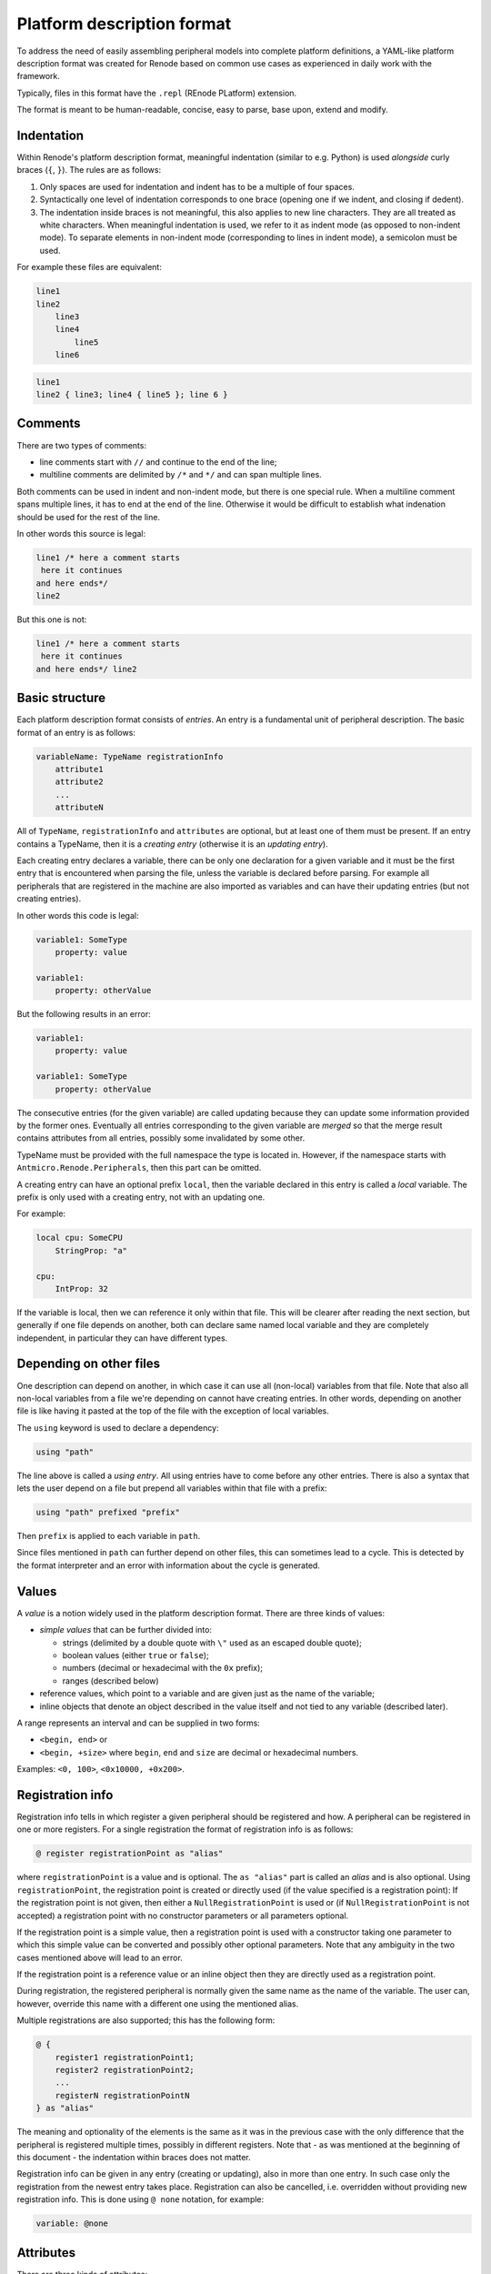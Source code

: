 .. _platform-description-format:

Platform description format
===========================

To address the need of easily assembling peripheral models into complete platform definitions, a YAML-like platform description format was created for Renode based on common use cases as experienced in daily work with the framework.

Typically, files in this format have the ``.repl`` (REnode PLatform) extension.

The format is meant to be human-readable, concise, easy to parse, base upon, extend and modify.

Indentation
-----------

Within Renode's platform description format, meaningful indentation (similar to e.g. Python) is used *alongside* curly braces (``{``, ``}``).
The rules are as follows:

1. Only spaces are used for indentation and indent has to be a multiple of four spaces.
2. Syntactically one level of indentation corresponds to one brace (opening one if we indent, and closing if dedent).
3. The indentation inside braces is not meaningful, this also applies to new line characters.
   They are all treated as white characters.
   When meaningful indentation is used, we refer to it as indent mode (as opposed to non-indent mode).
   To separate elements in non-indent mode (corresponding to lines in indent mode), a semicolon must be used.

For example these files are equivalent:

.. code-block:: none

    line1
    line2
        line3
        line4
            line5
        line6

.. code-block:: none

    line1
    line2 { line3; line4 { line5 }; line 6 }

Comments
--------

There are two types of comments:

- line comments start with ``//`` and continue to the end of the line;
- multiline comments are delimited by ``/*`` and ``*/`` and can span multiple lines.

Both comments can be used in indent and non-indent mode, but there is one special rule.
When a multiline comment spans multiple lines, it has to end at the end of the line.
Otherwise it would be difficult to establish what indenation should be used for the rest of the line.

In other words this source is legal:

.. code-block:: none

    line1 /* here a comment starts
     here it continues
    and here ends*/
    line2

But this one is not:

.. code-block:: none

    line1 /* here a comment starts
     here it continues
    and here ends*/ line2

Basic structure
---------------

Each platform description format consists of *entries*.
An entry is a fundamental unit of peripheral description.
The basic format of an entry is as follows:

.. code-block:: none

    variableName: TypeName registrationInfo
        attribute1
        attribute2
        ...
        attributeN

All of ``TypeName``, ``registrationInfo`` and ``attributes`` are optional, but at least one of them must be present.
If an entry contains a TypeName, then it is a *creating entry* (otherwise it is an *updating entry*).

Each creating entry declares a variable, there can be only one declaration for a given variable and it must be the first entry that is encountered when parsing the file, unless the variable is declared before parsing.
For example all peripherals that are registered in the machine are also imported as variables and can have their updating entries (but not creating entries).

In other words this code is legal:

.. code-block:: none

    variable1: SomeType
        property: value

    variable1:
        property: otherValue

But the following results in an error:

.. code-block:: none

    variable1:
        property: value

    variable1: SomeType
        property: otherValue

The consecutive entries (for the given variable) are called updating because they can update some information provided by the former ones.
Eventually all entries corresponding to the given variable are *merged* so that the merge result contains attributes from all entries, possibly some invalidated by some other.

TypeName must be provided with the full namespace the type is located in.
However, if the namespace starts with ``Antmicro.Renode.Peripherals``, then this part can be omitted.

A creating entry can have an optional prefix ``local``, then the variable declared in this entry is called a *local* variable.
The prefix is only used with a creating entry, not with an updating one.

For example:

.. code-block:: none

    local cpu: SomeCPU
        StringProp: "a"
    
    cpu:
        IntProp: 32

If the variable is local, then we can reference it only within that file.
This will be clearer after reading the next section, but generally if one file depends on another, both can declare same named local variable and they are completely independent, in particular they can have different types.

Depending on other files
------------------------

One description can depend on another, in which case it can use all (non-local) variables from that file.
Note that also all non-local variables from a file we're depending on cannot have creating entries.
In other words, depending on another file is like having it pasted at the top of the file with the exception of local variables.

The ``using`` keyword is used to declare a dependency:

.. code-block:: none

    using "path"

The line above is called a *using entry*.
All using entries have to come before any other entries.
There is also a syntax that lets the user depend on a file but prepend all variables within that file with a prefix:

.. code-block:: none

    using "path" prefixed "prefix"

Then ``prefix`` is applied to each variable in ``path``.

Since files mentioned in ``path`` can further depend on other files, this can sometimes lead to a cycle.
This is detected by the format interpreter and an error with information about the cycle is generated.

Values
------

A *value* is a notion widely used in the platform description format.
There are three kinds of values:

- *simple values* that can be further divided into:

  * strings (delimited by a double quote with ``\"`` used as an escaped double quote);
  * boolean values (either ``true`` or ``false``);
  * numbers (decimal or hexadecimal with the ``0x`` prefix);
  * ranges (described below)
- reference values, which point to a variable and are given just as the name of the variable;
- inline objects that denote an object described in the value itself and not tied to any variable (described later).

A range represents an interval and can be supplied in two forms:

- ``<begin, end>`` or
- ``<begin, +size>`` where ``begin``, ``end`` and ``size`` are decimal or hexadecimal numbers.

Examples: ``<0, 100>``, ``<0x10000, +0x200>``.

Registration info
-----------------

Registration info tells in which register a given peripheral should be registered and how.
A peripheral can be registered in one or more registers.
For a single registration the format of registration info is as follows:

.. code-block:: none

    @ register registrationPoint as "alias"

where ``registrationPoint`` is a value and is optional.
The ``as "alias"`` part is called an *alias* and is also optional.
Using ``registrationPoint``, the registration point is created or directly used (if the value specified is a registration point):
If the registration point is not given, then either a ``NullRegistrationPoint`` is used or (if ``NullRegistrationPoint`` is not accepted) a registration point with no constructor parameters or all parameters optional.

If the registration point is a simple value, then a registration point is used with a constructor taking one parameter to which this simple value can be converted and possibly other optional parameters.
Note that any ambiguity in the two cases mentioned above will lead to an error.

If the registration point is a reference value or an inline object then they are directly used as a registration point.

During registration, the registered peripheral is normally given the same name as the name of the variable.
The user can, however, override this name with a different one using the mentioned alias.

Multiple registrations are also supported; this has the following form:

.. code-block:: none

    @ {
        register1 registrationPoint1;
        register2 registrationPoint2;
        ...
        registerN registrationPointN
    } as "alias"

The meaning and optionality of the elements is the same as it was in the previous case with the only difference that the peripheral is registered multiple times, possibly in different registers.
Note that - as was mentioned at the beginning of this document - the indentation within braces does not matter.

Registration info can be given in any entry (creating or updating), also in more than one entry.
In such case only the registration from the newest entry takes place.
Registration can also be cancelled, i.e. overridden without providing new registration info.
This is done using ``@ none`` notation, for example:

.. code-block:: none

    variable: @none

Attributes
----------

There are three kinds of attributes:

- constructor or property attributes;
- interrupt attributes;
- init attributes.

Constructor or property attributes
++++++++++++++++++++++++++++++++++

A constructor or property attribute has the following form:

.. code-block:: none

    name: value

``name`` is the name of the property (if the initial letter is uppercase) or constructor parameter (otherwise) and ``value`` is a value.
When used with a property, if the attribute's value is convertible to this property type, then such converted value will be set (otherwise an error is produced).

Note, however, that another entry may update the property so that only the final (i.e. the last containing an attribute setting this property) entry is effective.

The ``none`` keyword can also be used instead of a value.
Having it there means that the property is not set using any value and its value *before applying the description* is kept.
It can be useful when some entry sets some value and we want to update this entry but not set any value.

The ``empty`` keyword can be used to set the default value of property or constructor parameter:

- numerical values are set to ``0``;
- string values are set to ``null``;
- enum values are set to value corresponding to ``index 0`` in this enum;
- reference types are set to ``null``;

Constructor attributes are merged in a similar way, i.e. attributes from all entries belonging to the given variable are analyzed and for each name we take the last one value with this name.
The constructor of the peripheral is chosen based on the set of merged attributes.
For each possible constructor of the type specified in the creating entry we check whether:

- each parameter of the constructor has a default value or corresponding attribute, i.e. attribute having same name as the name of the parameter;
- the corresponding attribute has value convertible (for simple types) or assignable (otherwise) to the parameter type;
- all attributes have been used.

If all the conditions are satisfied then the analyzed constructor is marked as usable.
If only one constructor is usable, then the object is created using this constructor.
If there is no such constructor or there are more than one, an error is produced.

Because it is much easier to debug constructor selection problems if all the data are in one place (i.e. name of the type and constructor attributes), a warning is issued whenever a non creating entry contains constructor parameters (effectively updating a creating one).

Note that it is only possible to provide constructor attributes for an entry whose variable is going to be created, so it is not possible to provide any on variables represeting peripherals existing before a given description is processed.

Interrupt attributes
++++++++++++++++++++

As the name suggests, interrupt attributes are used to specify which interrupts of the variable in which the attribute is defined are connected and where.
The simplest format of such attribute is as follows:

.. code-block:: none

    -> destination@number

where ``destination`` is a variable implementing the ``IGPIOReceiver`` interface and ``number`` is the destination interrupt number.
Note that there is nothing specified on the left side - this is only possible if there is a single property of type ``GPIO`` and this is the one that gets connected.
Whenever the user wants to specify which property should be connected, a more general form can be used:

.. code-block:: none

    propertyName -> destination@number

where ``propertyName`` is the name of the property (of the ``GPIO`` type) that should be connected.
Also, if the type implements ``INumberedGPIOOutput``, a number can be used instead of the property name.

If more than one interrupt is to be connected to the same destination peripheral, the following form of the attribute can be used:

.. code-block:: none

    [irq1, irq2, ..., irqN] -> destination@[irqDest1, irqDest2, ..., irqDestN]

Where ``irq1`` connects to ``irqDest1`` etc.
Again, ``irq`` s can be names or numbers (if ``INumberedGPIOOutput`` is implemented) and ``irqDest`` s have to be numbers.
Naturally, the arity of sources and destinations has to match.

There is also a possibility of connecting a single source to multiple destinations with the ``|`` sign, which can be used with every interrupt attribute format:

.. code-block:: none

    -> destination@number | another_destination@number
    propertyName -> destination@number | another_destination@number
    [irq1, irq2, ..., irqN] -> destination@[irqDest1, irqDest2, ..., irqDestN] | another_destination@[irqDest1, irqDest2, ..., irqDestN]

Note that every attribute separated by the ``|`` sign has to be of the same arity as the source.

There is also a notation used in case of local interrupts:

.. code-block:: none

    source -> destination#index@interrupt

``destination`` has to implement ``ILocalGPIOReceiver`` and ``index`` is the index of the local GPIO receiver.
This notation can also be used with multiple interupts:

.. code-block:: none

    [irq1, irq2, ..., irqN] -> destination#index@[irqDest1, irqDest2, ..., irqDestN]

Just as in the case of properties, interrupt attributes can update older ones.
This is done basing on the source interrupt, i.e. if two attributes from different entries use the same source interrupt, only the one from the latter is used.
Again, as in properties, the user may want to cancel the irq connection without specifying a different one.
The keyword ``none`` can be used for this purpose:

.. code-block:: none

    source -> none

Init attributes
+++++++++++++++

Init attributes are used to execute monitor commands on the variable.
They have one of the following forms:

.. code-block:: none

    init:
        monitorStatement1
        monitorStatement2
        ...
        monitorStatementN

.. code-block:: none

    init add:
        monitorStatement1
        monitorStatement2
        ...
        monitorStatementN

The difference between them is that during merge phase the first one overrides the given variable's previous init attribute (if there is one) and the second one concanates itself to that previous one.
The final entry is eventually executed: every statement is prepended with the name of the peripheral the variable is tied to and then directly parsed by the Monitor.
Note that this means that the init section is only legal for variables that are registered.

Inline objects
--------------

Inline objects are values similar to reference values, but instead of creating a separate variable and then referencing it, it is defined directly in the place of reference.
The form is as follows:

.. code-block:: none

    new Type
        attribute1
        attribute2
        ...
        attributeN

The effect is the same as creating an entry of this type and with those attributes, but it cannot be updated and is only available in the place of reference.
So, for example, these codes lead to the same effect:

.. code-block:: none

    variable: SomeType
        SomeProperty: point
    
    point: Point
        x: 5
        y: 3

.. code-block:: none

    variable: SomeType
        SomeProperty: new Point {x: 5; y: 3}
